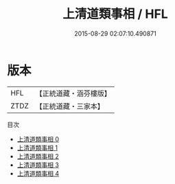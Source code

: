 #+TITLE: 上清道類事相 / HFL

#+DATE: 2015-08-29 02:07:10.490871
* 版本
 |       HFL|【正統道藏・涵芬樓版】|
 |      ZTDZ|【正統道藏・三家本】|
目次
 - [[file:KR5e0034_000.txt][上清道類事相 0]]
 - [[file:KR5e0034_001.txt][上清道類事相 1]]
 - [[file:KR5e0034_002.txt][上清道類事相 2]]
 - [[file:KR5e0034_003.txt][上清道類事相 3]]
 - [[file:KR5e0034_004.txt][上清道類事相 4]]
